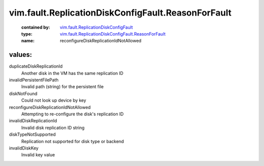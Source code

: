 .. _vim.fault.ReplicationDiskConfigFault: ../../../vim/fault/ReplicationDiskConfigFault.rst

.. _vim.fault.ReplicationDiskConfigFault.ReasonForFault: ../../../vim/fault/ReplicationDiskConfigFault/ReasonForFault.rst

vim.fault.ReplicationDiskConfigFault.ReasonForFault
===================================================
  :contained by: `vim.fault.ReplicationDiskConfigFault`_

  :type: `vim.fault.ReplicationDiskConfigFault.ReasonForFault`_

  :name: reconfigureDiskReplicationIdNotAllowed

values:
--------

duplicateDiskReplicationId
   Another disk in the VM has the same replication ID

invalidPersistentFilePath
   Invalid path (string) for the persistent file

diskNotFound
   Could not look up device by key

reconfigureDiskReplicationIdNotAllowed
   Attempting to re-configure the disk's replication ID

invalidDiskReplicationId
   Invalid disk replication ID string

diskTypeNotSupported
   Replication not supported for disk type or backend

invalidDiskKey
   Invalid key value
